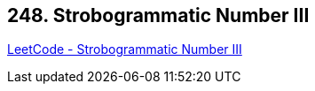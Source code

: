 == 248. Strobogrammatic Number III

https://leetcode.com/problems/strobogrammatic-number-iii/[LeetCode - Strobogrammatic Number III]

